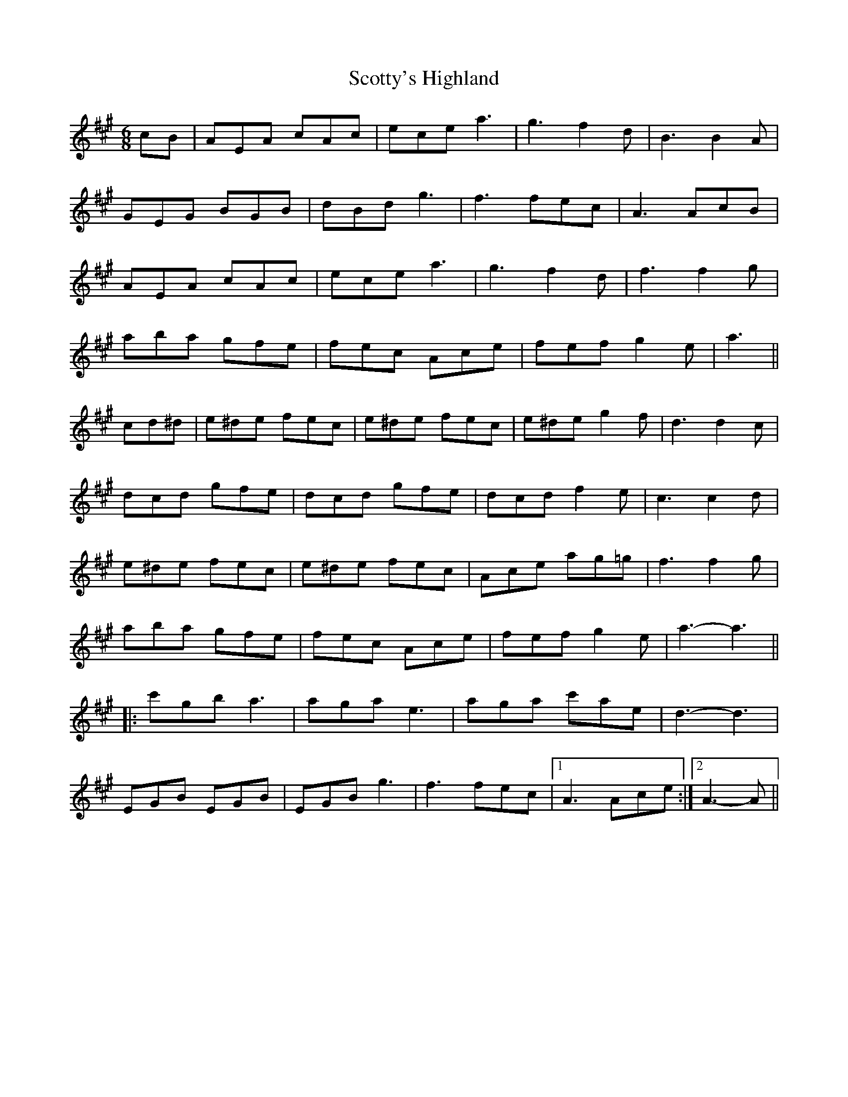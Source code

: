X: 36207
T: Scotty's Highland
R: jig
M: 6/8
K: Amajor
cB|AEA cAc|ece a3|g3 f2 d|B3 B2 A|
GEG BGB|dBd g3|f3 fec|A3 AcB|
AEA cAc|ece a3|g3 f2 d|f3 f2 g|
aba gfe|fec Ace|fef g2 e|a3||
cd^d|e^de fec|e^de fec|e^de g2 f|d3 d2 c|
dcd gfe|dcd gfe|dcd f2 e|c3 c2 d|
e^de fec|e^de fec|Ace ag=g|f3 f2 g|
aba gfe|fec Ace|fef g2 e|a3- a3||
|:c'gb a3|aga e3|aga c'ae|d3- d3|
EGB EGB|EGB g3|f3 fec|1 A3 Ace:|2 A3- A||

